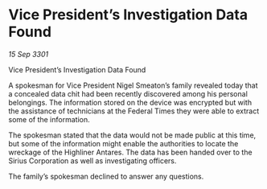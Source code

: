 * Vice President’s Investigation Data Found

/15 Sep 3301/

Vice President’s Investigation Data Found 
 
A spokesman for Vice President Nigel Smeaton’s family revealed today that a concealed data chit had been recently discovered among his personal belongings. The information stored on the device was encrypted but with the assistance of technicians at the Federal Times they were able to extract some of the information. 

The spokesman stated that the data would not be made public at this time, but some of the information might enable the authorities to locate the wreckage of the Highliner Antares. The data has been handed over to the Sirius Corporation as well as investigating officers. 

The family’s spokesman declined to answer any questions.